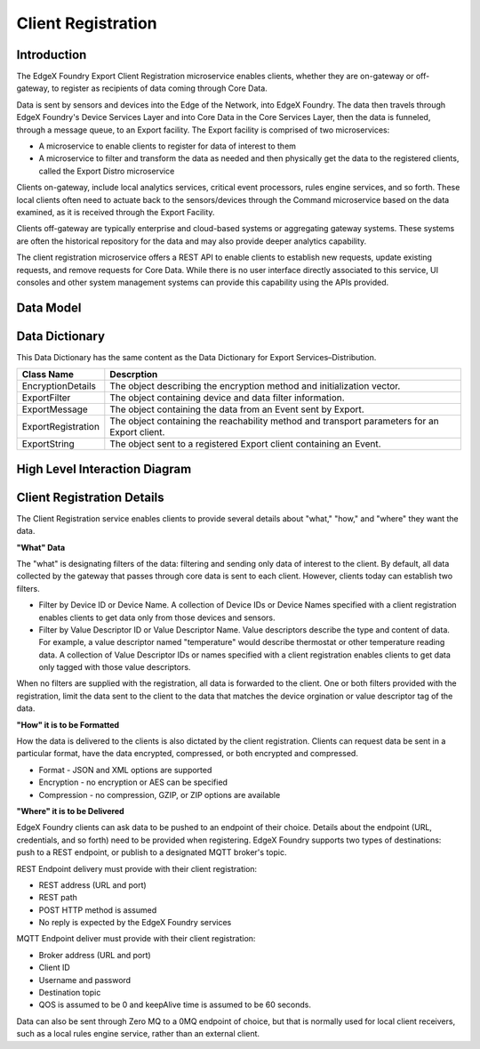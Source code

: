 ###################
Client Registration
###################

.. image:: EdgeX_ClientRegistration.png

============
Introduction
============

The EdgeX Foundry Export Client Registration microservice enables clients, whether they are on-gateway or off-gateway, to register as recipients of data coming through Core Data.  

Data is sent by sensors and devices into the Edge of the Network, into EdgeX Foundry. The data then travels through EdgeX Foundry's Device Services Layer and into Core Data in the Core Services Layer, then the data is funneled, through a message queue, to an Export facility. The Export facility is comprised of two microservices: 

* A microservice to enable clients to register for data of interest to them
* A microservice to filter and transform the data as needed and then physically get the data to the registered clients, called the Export Distro microservice

.. image:: EdgeX_ExportServicesArchitecture.png

Clients on-gateway, include local analytics services, critical event processors, rules engine services, and so forth. These local clients often need to actuate back to the sensors/devices through the Command microservice based on the data examined, as it is received through the Export Facility.  

Clients off-gateway are typically enterprise and cloud-based systems or aggregating gateway systems. These systems are often the historical repository for the data and may also provide deeper analytics capability.

The client registration microservice offers a REST API to enable clients to establish new requests, update existing requests, and remove requests for Core Data. While there is no user interface directly associated to this service, UI consoles and other system management systems can provide this capability using the APIs provided.

.. image:: EdgeX_ExportServicesClientRegistration.png

==========
Data Model
==========

.. image:: EdgeX_ExportServicesDataModel.png

===============
Data Dictionary
===============

This Data Dictionary has the same content as the Data Dictionary for Export Services–Distribution.


+---------------------+----------------------------------------------------------------------------------------------+
|   **Class Name**    |   **Descrption**                                                                             | 
+=====================+==============================================================================================+
| EncryptionDetails   | The object describing the encryption method and initialization vector.                       | 
+---------------------+----------------------------------------------------------------------------------------------+
| ExportFilter        | The object containing device and data filter information.                                    | 
+---------------------+----------------------------------------------------------------------------------------------+
| ExportMessage       | The object containing the data from an Event sent by Export.                                 | 
+---------------------+----------------------------------------------------------------------------------------------+
| ExportRegistration  | The object containing the reachability method and transport parameters for an Export client. | 
+---------------------+----------------------------------------------------------------------------------------------+
| ExportString        | The object sent to a registered Export client containing an Event.                           | 
+---------------------+----------------------------------------------------------------------------------------------+

==============================
High Level Interaction Diagram
==============================

.. image:: EdgeX_ExportServicesInteractionDiagram.png

===========================
Client Registration Details
===========================

The Client Registration service enables clients to provide several details about "what," "how," and "where" they want the data.  

**"What" Data**

The "what" is designating filters of the data: filtering and sending only data of interest to the client. By default, all data collected by the gateway that passes through core data is sent to each client. However, clients today can establish two filters.

* Filter by Device ID or Device Name.  A collection of Device IDs or Device Names specified with a client registration enables clients to get data only from those devices and sensors.
* Filter by Value Descriptor ID or Value Descriptor Name. Value descriptors describe the type and content of data. For example, a value descriptor named "temperature" would describe thermostat or other temperature reading data. A collection of Value Descriptor IDs or names specified with a client registration enables clients to get data only tagged with those value descriptors.

When no filters are supplied with the registration, all data is forwarded to the client. One or both filters provided with the registration, limit the data sent to the client to the data that matches the device orgination or value descriptor tag of the data.

**"How" it is to be Formatted**

How the data is delivered to the clients is also dictated by the client registration. Clients can request data be sent in a particular format, have the data encrypted, compressed, or both encrypted and compressed.

* Format - JSON and XML options are supported
* Encryption - no encryption or AES can be specified
* Compression - no compression, GZIP, or ZIP options are available

**"Where" it is to be Delivered**

EdgeX Foundry clients can ask data to be pushed to an endpoint of their choice. Details about the endpoint (URL, credentials, and so forth) need to be provided when registering. EdgeX Foundry supports two types of destinations: push to a REST endpoint, or publish to a designated MQTT broker's topic.

REST Endpoint delivery must provide with their client registration:

* REST address (URL and port)
* REST path
* POST HTTP method is assumed
* No reply is expected by the EdgeX Foundry services

MQTT Endpoint deliver must provide with their client registration:

* Broker address (URL and port)
* Client ID
* Username and password
* Destination topic
* QOS is assumed to be 0 and keepAlive time is assumed to be 60 seconds.

Data can also be sent through Zero MQ to a 0MQ endpoint of choice, but that is normally used for local client receivers, such as a local rules engine service, rather than an external client.











